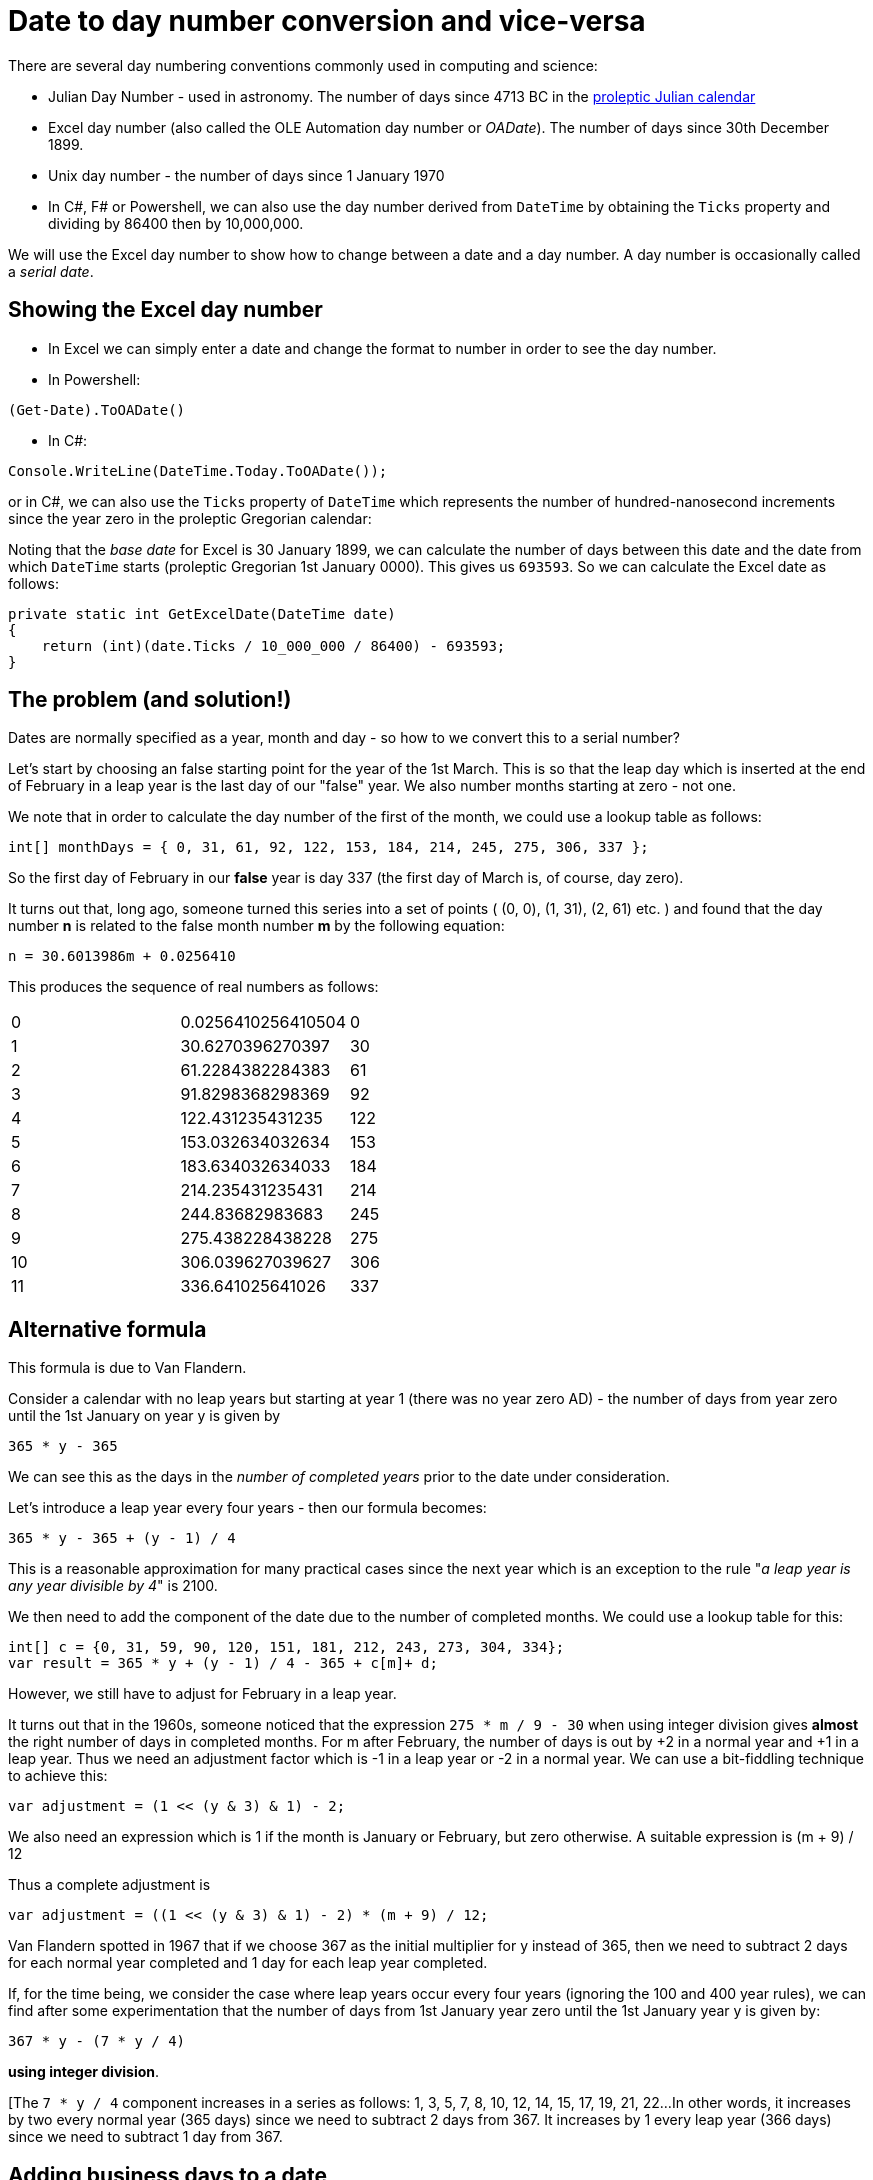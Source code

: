 = Date to day number conversion and vice-versa

There are several day numbering conventions commonly used in computing and science:

* Julian Day Number - used in astronomy. The number of days since 4713 BC in the
https://en.wikipedia.org/wiki/Proleptic_Julian_calendar[proleptic Julian calendar]
* Excel day number (also called the OLE Automation day number or _OADate_). The number of days since
30th December 1899.
* Unix day number - the number of days since 1 January 1970
* In C#, F# or Powershell, we can also use the day number derived from `DateTime` by obtaining the `Ticks`
property and dividing by 86400 then by 10,000,000.

We will use the Excel day number to show how to change between a date and a day number. A
day number is occasionally called a _serial date_.

== Showing the Excel day number

* In Excel we can simply enter a date and change the format to number in order to see the day number.
* In Powershell: +
----
(Get-Date).ToOADate()
----
* In C#: +
----
Console.WriteLine(DateTime.Today.ToOADate());
----
or in C#, we can also use the `Ticks` property of `DateTime` which represents the number of hundred-nanosecond increments
since the year zero in the proleptic Gregorian calendar:

Noting that the _base date_ for Excel is 30 January 1899, we can calculate the number of days between this date and the 
date from which `DateTime` starts (proleptic Gregorian 1st January 0000). This gives us `693593`. So we can calculate the
Excel date as follows:

----
private static int GetExcelDate(DateTime date)
{
    return (int)(date.Ticks / 10_000_000 / 86400) - 693593;
}
----


== The problem (and solution!)

Dates are normally specified as a year, month and day - so how to we convert this to a serial number?

Let's start by choosing an false starting point for the year of the 1st March. This is so that the leap day
which is inserted at the end of February in a leap year is the last day of our "false" year. We also
number months starting at zero - not one. 

We note that in order to calculate the day number of the first of the month, we could use a lookup table
as follows:

[source,c#]
----
int[] monthDays = { 0, 31, 61, 92, 122, 153, 184, 214, 245, 275, 306, 337 };
----

So the first day of February in our *false* year is day 337 (the first day of March is, of course, day zero).

It turns out that, long ago, someone turned this series into a set of points ( (0, 0), (1, 31), (2, 61) etc. ) and
found that the day number *n* is related to the false month number *m* by the following equation:

[source,c#]
----
n = 30.6013986m + 0.0256410
----

This produces the sequence of real numbers as follows:

|===
| 0 |0.0256410256410504 | 0  
| 1 |30.6270396270397   | 30
| 2 |61.2284382284383   | 61
| 3 |91.8298368298369   | 92
| 4 |122.431235431235   | 122
| 5 |153.032634032634   | 153
| 6 |183.634032634033   | 184
| 7 |214.235431235431   | 214
| 8 |244.83682983683    | 245
| 9 |275.438228438228   | 275
| 10 |306.039627039627  | 306
| 11 | 336.641025641026 | 337
|===


== Alternative formula

This formula is due to Van Flandern.

Consider a calendar with no leap years but starting at year 1 (there was no year zero AD) - the number of
days from year zero until the 1st January on year y is given by 

[source,c#]
----
365 * y - 365
----

We can see this as the days in the _number of completed years_ prior to the date under consideration.

Let's introduce a leap year every four years - then our formula becomes:

[source,c#]
----
365 * y - 365 + (y - 1) / 4
----

This is a reasonable approximation for many practical cases since the next year which is an exception to the
rule "_a leap year is any year divisible by 4_" is 2100. 

We then need to add the component of the date due to the number of completed months. We could use a lookup table
for this:

[source,c#]
----
int[] c = {0, 31, 59, 90, 120, 151, 181, 212, 243, 273, 304, 334};
var result = 365 * y + (y - 1) / 4 - 365 + c[m]+ d;
----

However, we still have to adjust for February in a leap year.

It turns out that in the 1960s, someone noticed that the expression `275 * m / 9 - 30` when using integer 
division gives *almost* the right number of days in completed months. For m after February, the 
number of days is out by +2 in a normal year and +1 in a leap year. Thus we need an adjustment factor
which is -1 in a leap year or -2 in a normal year. We can use a bit-fiddling technique to achieve this:

[source,c#]
----
var adjustment = (1 << (y & 3) & 1) - 2;
----

We also need an expression which is 1 if the month is January or February, but zero otherwise. A suitable
expression is (m + 9) / 12

Thus a complete adjustment is 

[source,c#]
----
var adjustment = ((1 << (y & 3) & 1) - 2) * (m + 9) / 12;
----

Van Flandern spotted in 1967 that if we choose 367 as the initial multiplier for y instead of 365, then 
we need to subtract 2 days for each normal year completed and 1 day for each leap year completed.


If, for the time being, we consider the case where leap years occur every four years (ignoring the 100 and 400
year rules), we can find after some experimentation that the number of days from 1st January year zero until
the 1st January year y is given by:

[source,c#]
----
367 * y - (7 * y / 4) 
----

*using integer division*.

[The `7 * y / 4` component increases in a series as follows: 1, 3, 5, 7, 8, 10, 12, 14, 15, 17, 19, 21, 22...
In other words, it increases by two every normal year (365 days) since we need to subtract 2 days from 367. It
increases by 1 every leap year (366 days) since we need to subtract 1 day from 367.

== Adding business days to a date

We may need to add, for example, four business days to a date. Say this date happens to be Friday, we 
would expect the result to be Thursday as Thursday is the fourth business day after Friday.

If we add *five* business days to a date, then the resulting *day* is the same since five business
days is a full week. The same applies to any multiple of five business days. So, for example 20
business days after Wednesday 1st February 2017 is Wednesday 1st March 2017.

If we have a number that is *not* divisible by 5, then we can add the part that is divisible by 5 first
then add the remainder. So if we wish to add 28 business days, we will first add five full weeks (`28 / 5`) then
add the 3 remaining business days (`28 % 5`). However, if in adding the remainder, we go past a weekend, then
we need to add two extra days since Saturday and Sunday do not count as business days.

It turns out that OADates (Excel dates) are "_Saturday-based_". This means that the epoch of 30 Dec 1899 is
a Saturday - thus if we have a C# `DateTime` and do the following:

[source,c#]
----
var date = DateTime.Today;
var day = (int)date.ToOADate() % 7;
----

`day` will contain zero for Saturday.

So we can tell if a DateTime represents a weekend day by the following test:

[source,c#]
----
if ((int)date.ToOADate() % 7 < 2)
{
    Console.WriteLine("It's the weekend!");
}
---- 

So, to add N business days to an OADate (which is represented by a positive integer),
we will first add the correct number of full weeks: 

[source,c#]
----
static int AddBusinessDays(int startDate, int n)
{
    var newDate = startDate + n / 5 * 7;

    return newDate;
}
----

Next, we need to add the remainder, but we need to add two more days if going past or landing on a weekend
(or subtract two more days if N is negative and we go backwards past or land on a weekend).

We can form a the following table - the starting day is in the first column and the number of days
to add are in the top row.

[cols="^s,^,^,^,^,^,^,^,^,^"]
|===
| 9+^| *Days to add*
s|Start day s| -4 s| -3 s| -2 s| -1 s| 0 s| 1 s| 2 s| 3 s| 4 
| 2 (Monday) | -2 | -1 | 0 | 1 | 2 | 3 | 4 | 5 | 6
| 3 (Tuesday) | -1 | 0 | 1 | 2 | 3 | 4 | 5 | 6 | 7
| 4 (Wednesday) | 0 | 1 | 2 | 3 | 4 | 5 | 6 | 7 | 8  
| 5 (Thursday) | 1 | 2 | 3 | 4 | 5 | 6 | 7 | 8 | 9 
| 6 (Friday) | 2 | 3 | 4 | 5 | 6 | 7 | 8 | 9 | 10  
|===

The results are shown in the main body of the table - we can see which results are below 2 - this indicates
we need to *subtract* two more days to compensate for a weekend when N is negative. We can also see which 
values are greater than 7 indicating that we need to *add* two more days to compensate for a weekend when
N is positive.

We can do this by taking the startday

[source,c#]
----
static int AddBusinessDays(int startDate, int n)
{
    var newDate = startDate + n / 5 * 7;

    int originalDay = startDate % 7; // 0-6 with 0 meaning Saturday
    int remainder = n % 5;
    int newDay = originalDay + remainder;
    int correction = (newDay < 2) ? -2 : (newday > 6 ? 2 : 0); // weekend correction
    return newDate;
}
----

We can also note that for d in the range -4 to +10, the function `f(x) => 2 * ((x + 3) / 5 - 1)` using integer
division generates the sequence `-2, -2, -2, -2, -2, -2, 0, 0, 0, 0, 0, 2, 2, 2, 2` so we can replace
our nested ternary operator as follows:

[source,c#]
----
static int AddBusinessDays(int startDate, int n)
{
    // split number of days into full business weeks and a remainder. Adding or subtracting a
    // multiple of five business days will always land us on the same day, so
    // for every five business days we add a whole week (7 days):
    var remainder = n % 5;
    int originalDay = startDate % 7;

    int newDay = originalDay + remainder;

    // factor to correct for weekends when adding remainder:
    var correction = 2 * ((newDay + 3) / 5 - 1);

    var newDate = startDate + n / 5 * 7 + remainder + correction;

    return newDate;
}
----

Note that, we do not consider the case where the *starting date* is on Saturday or Sunday since it is not 
clear what we should do in this case. The business rules of the application should determine this behaviour:
it may be enough (or even actually be desirable) in some cases to throw an exception if the starting date
is Saturday or Sunday:

[source,c#]
----
if (startDate % 7 < 2)
{
    throw new ArgumentException($"the supplied start date {startDate} is Saturday or Sunday");
}
----

== Business days between two dates

We note that the function the function `f(x) => x / 7 + x / 8` using integer division generates the
sequence `0, 0, 0, 0, 0, 0, 0, 1, 2, 2, 2, 2, 2` for x in the range 0 to 12.

[source,c#]
----
static int GetNumberOfBusinessDaysInRange(int oaDate1, int oaDate2)
{
    var day1 = oaDate1 % 7;
    if (day1 < 2)
    {
        oaDate1 += 2 - day1;
    }

    var day2 = oaDate2 % 7;
    if (day2 < 2)
    {
        oaDate2 -= day2;
    }

    var days = (oaDate2 - oaDate1) / 7 * 5;
    var remainder = (oaDate2 - oaDate1) % 7;
    var correction = (day1 + remainder) / 7 + (day1 + remainder) / 8;

    days += remainder - correction;
    return days;
}
----

== Rounding

=== OaDates

OADates are Saturday-based meaning that if the remainder of division of the day number by 7 is zero, 
then the day of the week is Saturday. So, in order to "_round down_" or "_round back_" to the nearest
Saturday, we should round back to the nearest multiple of 7:

[source,c#]
----
int nearestSaturday = (int)date.ToOADate() / 7 * 7;
return new DateTime.FromOaDate(nearestSaturday);
----

or if the day number is N, we can just subtract N % 7:

[source,c#]
----
private static DateTime PreviousSaturday(DateTime inputDate, int day)
{
    var n = (int)inputDate.ToOADate();
    var adjustment = n % 7;
    return inputDate.AddDays(-adjustment);
}
----

If we wish to round to Sunday (day 1 of the week) and the current date is Saturday then we need
to subtract 6. If the current day is Sunday, we don't change the date, so we will subtract zero. If
the current day is Monday, we subtract 1.

To achieve this we subtract (N + 6) % 7.

=== .Net Dates

Dates in C# (`DateTime`) use the
https://en.wikipedia.org/wiki/Proleptic_Gregorian_calendar[Proleptic Gregorian calendar] and have an Epoch of Gregorian
year 1. The value `DateTime.MinValue` represents this Epoch date and is a Monday.

`DateTime` does provide a direct method or property to get a day number representing the number of days
since the Epoch, but we can do this indirectly by getting the value of the `Ticks` property. The `Ticks`
property is the number of 100-nanosecond increments that have occurred since the Epoch:

[source,c#]
----
private static int GetEpochDays(DateTime date)
{
    var ticks = date.Ticks;
    return (int)(ticks / 86400 / 10_000_000);
}
----

Because the Epoch day is Monday, we can round to the previous Monday by subtracting N % 7:

[source,c#]
----
private static DateTime PreviousMonday(DateTime inputDate, int day)
{
    var n = (int)inputDate.ToOADate();
    var adjustment = n % 7;
    return inputDate.AddDays(-adjustment);
}
----

We can write a method that will round to any weekday by using the `System.DayOfWeek` type (which uses zero for Sunday)

[source,c#]
----
public enum DayOfWeek
{
    Sunday = 0,
    Monday = 1,
    Tuesday = 2,
    Wednesday = 3,
    Thursday = 4,
    Friday = 5,
    Saturday = 6
}

----

== Days in a arbitrary month

== Move a date to the first or last of the month

== First or Last Monday in May

== Week number (ISO 8601)

ISO8601 states that weeks start on Monday and proposes a week numbering scheme such that week 1 of any year is the week
containing the first Thursday. Or we can state "the first Thursday of the year is always in week 1".

Consider the year 2018 where the 1st of January is a Monday: the first Thursday is 4th January. Consider an example
date of Wednesday 21st February 2018. The procedure is as follows:

. Find the Thursday of the week containing Wednesday 21st February - this is Thursday 22nd February.
. Take the `DayOfYear` property for Thursday 22nd February. This represents the number of days
since the first Thursday of the year *plus* the remainder between the 1st January and the first Thursday.
. Remembering that `DayOfYear` starts at one and not zero, we subtract 1 and divide by 7. 
. The result is a zero based week number, so we add 1 to it to get the ISO week number.

The C# code is as follows:

[source,c#]
----
public static int ToIso8601Weeknumber1(this DateTime date)
{
    var thursday = date.AddDays(3 - date.Ticks / 86400 / 10_000_000 % 7);
    return (thursday.DayOfYear - 1) / 7 + 1;
}
----

We can, of course, do away with subtracting one and move to Wednesday instead of Thursday:

[source,c#]
----
public static int ToIso8601Weeknumber1(this DateTime date)
{
    var wednesday = date.AddDays(2 - date.Ticks / 86400 / 10_000_000 % 7);
    return wednesday.DayOfYear / 7 + 1;
}
----





== Date of Easter


